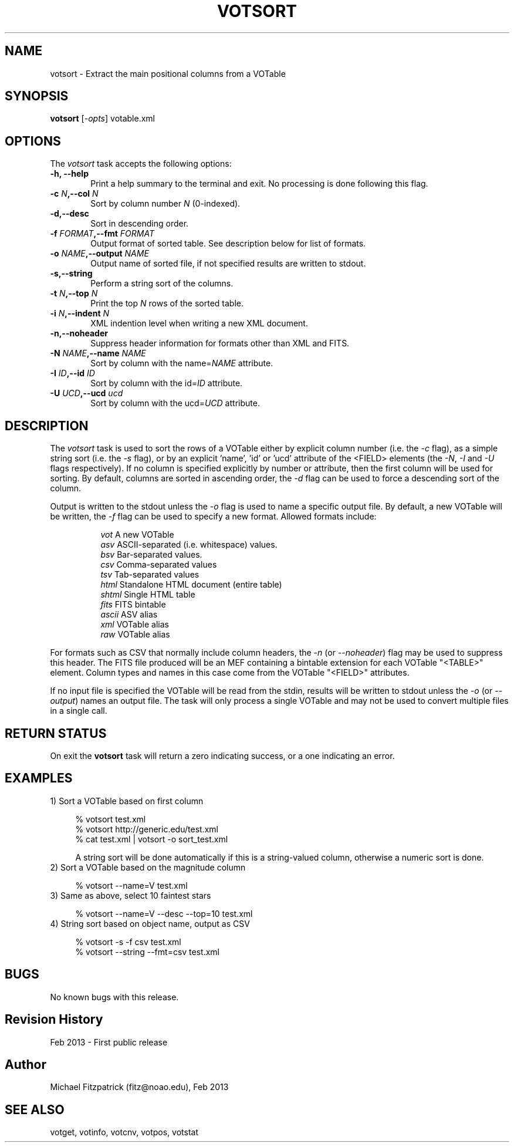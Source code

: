 .\" @(#)votsort.1 1.0 Feb-2013 MJF
.TH VOTSORT 1 "Feb 2013" "VOClient Package"
.SH NAME
votsort \- Extract the main positional columns from a VOTable

.SH SYNOPSIS
\fBvotsort\fP [\fI-opts\fP] votable.xml

.SH OPTIONS
The \fIvotsort\fP task accepts the following options:
.TP 6
.B \-h, --help
Print a help summary to the terminal and exit.  No processing is done 
following this flag.

.TP 6
.B \-c \fIN\fP,--col \fIN\fP
Sort by column number \fIN\fP (0-indexed).
.TP 6
.B \-d,--desc
Sort in descending order.
.TP 6
.B \-f \fIFORMAT\fP,--fmt \fIFORMAT\fP
Output format of sorted table.   See description below for list of formats.
.TP 6
.B \-o \fINAME\fP,--output \fINAME\fP
Output name of sorted file, if not specified results are written to stdout.
.TP 6
.B \-s,--string
Perform a string sort of the columns.
.TP 6
.B \-t \fIN\fP,--top \fIN\fP
Print the top \fIN\fP rows of the sorted table.
.TP 6
.B \-i \fIN\fP,--indent \fIN\fP
XML indention level when writing a new XML document.
.TP 6
.B \-n,--noheader
Suppress header information for formats other than XML and FITS.
.TP 6
.B \-N \fINAME\fP,--name \fINAME\fP
Sort by column with the name=\fINAME\fP attribute.
.TP 6
.B \-I \fIID\fP,--id \fIID\fP
Sort by column with the id=\fIID\fP attribute.
.TP 6
.B \-U \fIUCD\fP,--ucd \fIucd\fP
Sort by column with the ucd=\fIUCD\fP attribute.


.SH DESCRIPTION
The \fIvotsort\fP task is used to sort the rows of a VOTable either by
explicit column number (i.e. the \fI-c\fP flag), as a simple string sort
(i.e. the \fI-s\fP flag), or by an explicit 'name', 'id' or 'ucd' attribute
of the <FIELD> elements (the \fI-N\fP, \fI-I\fP and \fI-U\fP flags
respectively).  If no column is specified explicitly by number or attribute,
then the first column will be used for sorting. By default, columns are 
sorted in ascending order, the 
\fI-d\fP flag can be used to force a descending sort of the column.
.PP
Output is written to the stdout unless the \fI-o\fP flag is used to 
name a specific output file.  By default, a new VOTable will be written,
the \fI-f\fP flag can be used to specify a new format.  Allowed formats
include:

.in 15
.I vot
A new VOTable
.in 15
.I asv
ASCII-separated (i.e. whitespace) values.
.in 15
.I bsv
Bar-separated values.
.in 15
.I csv
Comma-separated values
.in 15
.I tsv
Tab-separated values
.in 15
.I html
Standalone HTML document (entire table)
.in 15
.I shtml
Single HTML table
.in 15
.I fits
FITS bintable
.in 15
.I ascii
ASV alias
.in 15
.I xml
VOTable alias
.in 15
.I raw
VOTable alias

.in 7
For formats such as CSV that normally
include column headers, the \fI\-n\fP (or \fI\--noheader\fP) flag may be used
to suppress this header.  The FITS file produced will be an MEF containing
a bintable extension for each VOTable "<TABLE>" element.  Column types and
names in this case come from the VOTable "<FIELD>" attributes.

If no input file is specified the VOTable will be read from the stdin,
results will be written to stdout unless the \fI\-o\fP (or \fI\--output\fP)
names an output file.  The task will only process a single VOTable and may
not be used to convert multiple files in a single call.

.SH RETURN STATUS
On exit the \fBvotsort\fP task will return a zero indicating success, or a 
one indicating an error.

.SH EXAMPLES
.TP 4
1)  Sort a VOTable based on first column

.nf
  % votsort test.xml
  % votsort http://generic.edu/test.xml
  % cat test.xml | votsort -o sort_test.xml
.fi

A string sort will be done automatically if this is a string-valued column, otherwise a numeric sort is done.
.TP 4
2)  Sort a VOTable based on the magnitude column

.nf
  % votsort --name=V test.xml
.fi
.TP 4
3)  Same as above, select 10 faintest stars

.nf
  % votsort --name=V --desc --top=10 test.xml
.fi
.TP 4
4)  String sort based on object name, output as CSV

.nf
  % votsort -s -f csv test.xml
  % votsort --string --fmt=csv test.xml
.fi
.SH BUGS
No known bugs with this release.
.SH Revision History
Feb 2013 - First public release
.SH Author
Michael Fitzpatrick (fitz@noao.edu), Feb 2013
.SH "SEE ALSO"
votget, votinfo, votcnv, votpos, votstat

